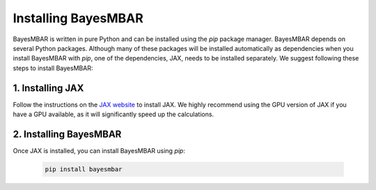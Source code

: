 Installing BayesMBAR
====================

BayesMBAR is written in pure Python and can be installed using the `pip` package manager.
BayesMBAR depends on several Python packages.
Although many of these packages will be installed automatically as dependencies when you install BayesMBAR with `pip`, one of the dependencies, JAX, needs to be installed separately.
We suggest following these steps to install BayesMBAR:

1. Installing JAX
-----------------
Follow the instructions on the `JAX website <https://jax.readthedocs.io/en/latest/installation.html#>`_ to install JAX.
We highly recommend using the GPU version of JAX if you have a GPU available, as it will significantly speed up the calculations.

2. Installing BayesMBAR
------------------------
Once JAX is installed, you can install BayesMBAR using `pip`:

  .. code-block:: bash

     pip install bayesmbar



